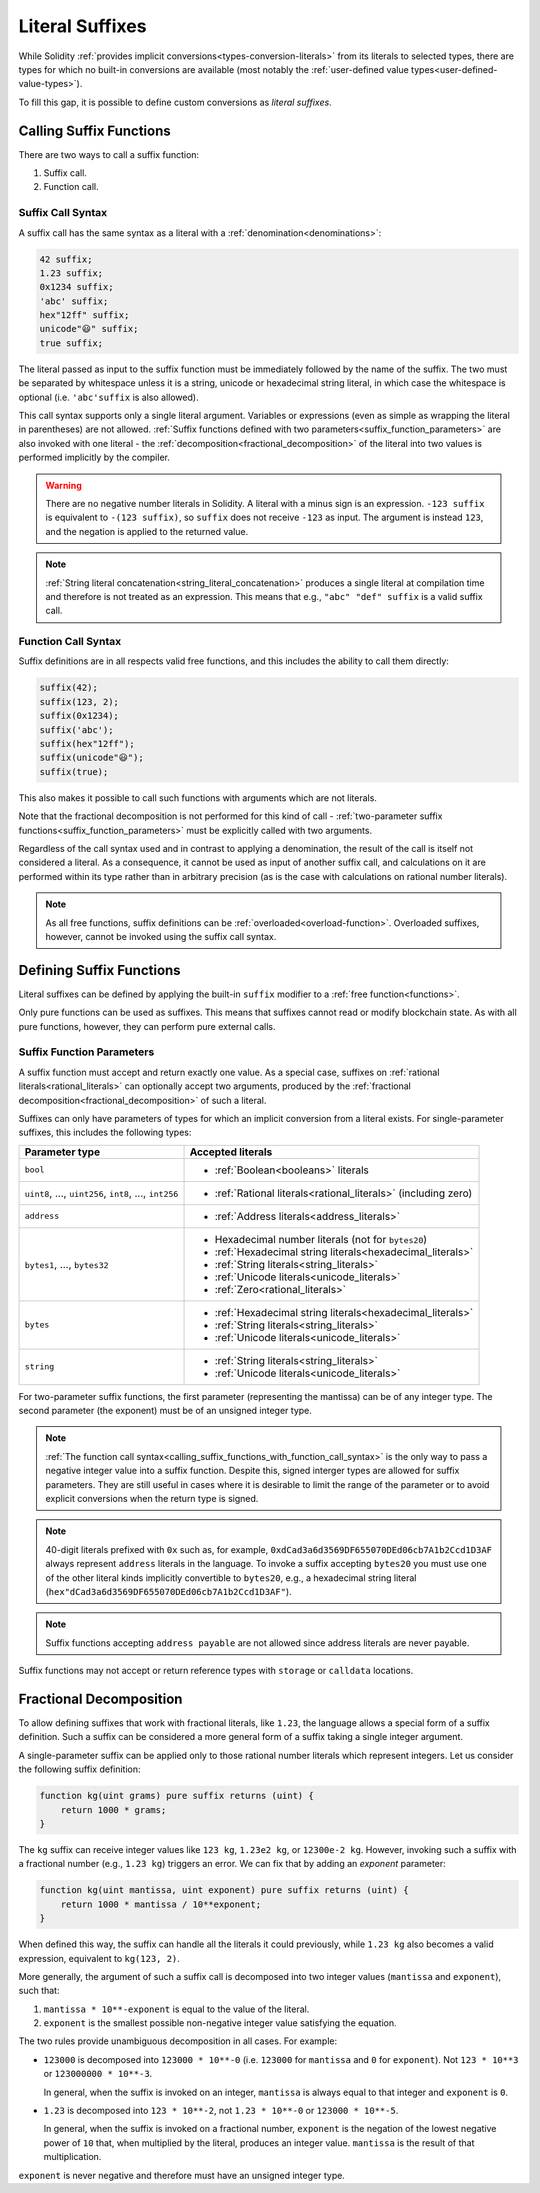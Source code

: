 .. index:: ! literal suffix
.. _literal_suffixes:

Literal Suffixes
================

While Solidity :ref:`provides implicit conversions<types-conversion-literals>` from its literals to selected types,
there are types for which no built-in conversions are available (most notably the
:ref:`user-defined value types<user-defined-value-types>`).

To fill this gap, it is possible to define custom conversions as *literal suffixes*.

.. code-block:: solidity
    :force:

    // SPDX-License-Identifier: GPL-3.0
    pragma solidity ^0.8.20;

    type Coin is uint;
    using {add as +, eq as ==} for Coin global;

    function add(Coin a, Coin b) pure returns (Coin) {
        return Coin.wrap(Coin.unwrap(a) + Coin.unwrap(b));
    }

    function eq(Coin a, Coin b) pure returns (bool) {
        return Coin.unwrap(a) == Coin.unwrap(b);
    }

    function c(uint mantissa, uint exponent) pure suffix returns (Coin) {
        return Coin.wrap(mantissa * 10**6 / 10**exponent);
    }

    function uc(uint microValue) pure suffix returns (Coin) {
        return Coin.wrap(microValue);
    }

    contract CoinSeller {
        mapping(address => Coin) balances;

        function buy() public payable {
            require(msg.value == 1 ether);
            assert(1.5 c == 1_500_000 uc);
            balances[msg.sender] = balances[msg.sender] + 1.5 c;
        }
    }

.. index:: function;call
.. _calling_suffix_functions:

Calling Suffix Functions
------------------------

There are two ways to call a suffix function:

#. Suffix call.
#. Function call.

.. index:: ! literal suffix; suffix call syntax

Suffix Call Syntax
^^^^^^^^^^^^^^^^^^

A suffix call has the same syntax as a literal with a :ref:`denomination<denominations>`:

.. code-block:: solidity

    42 suffix;
    1.23 suffix;
    0x1234 suffix;
    'abc' suffix;
    hex"12ff" suffix;
    unicode"😃" suffix;
    true suffix;

The literal passed as input to the suffix function must be immediately followed by the name of the suffix.
The two must be separated by whitespace unless it is a string, unicode or hexadecimal string literal,
in which case the whitespace is optional (i.e. ``'abc'suffix`` is also allowed).

This call syntax supports only a single literal argument.
Variables or expressions (even as simple as wrapping the literal in parentheses) are not allowed.
:ref:`Suffix functions defined with two parameters<suffix_function_parameters>` are also invoked with
one literal - the :ref:`decomposition<fractional_decomposition>` of the literal into two values is
performed implicitly by the compiler.

.. warning::
    There are no negative number literals in Solidity.
    A literal with a minus sign is an expression.
    ``-123 suffix`` is equivalent to ``-(123 suffix)``, so ``suffix`` does not receive ``-123`` as input.
    The argument is instead ``123``, and the negation is applied to the returned value.

.. note::
    :ref:`String literal concatenation<string_literal_concatenation>` produces a single literal at
    compilation time and therefore is not treated as an expression.
    This means that e.g., ``"abc" "def" suffix`` is a valid suffix call.

.. index:: ! literal suffix; function call syntax, overload
.. _calling_suffix_functions_with_function_call_syntax:

Function Call Syntax
^^^^^^^^^^^^^^^^^^^^

Suffix definitions are in all respects valid free functions, and this includes the ability to call
them directly:

.. code-block:: solidity

    suffix(42);
    suffix(123, 2);
    suffix(0x1234);
    suffix('abc');
    suffix(hex"12ff");
    suffix(unicode"😃");
    suffix(true);

This also makes it possible to call such functions with arguments which are not literals.

Note that the fractional decomposition is not performed for this kind of call -
:ref:`two-parameter suffix functions<suffix_function_parameters>` must be explicitly called with
two arguments.

Regardless of the call syntax used and in contrast to applying a denomination, the result of the
call is itself not considered a literal.
As a consequence, it cannot be used as input of another suffix call, and calculations on it are performed
within its type rather than in arbitrary precision (as is the case with calculations on rational number
literals).

.. note::
    As all free functions, suffix definitions can be :ref:`overloaded<overload-function>`.
    Overloaded suffixes, however, cannot be invoked using the suffix call syntax.

.. index:: ! literal suffix;definition, function;free

Defining Suffix Functions
-------------------------

Literal suffixes can be defined by applying the built-in ``suffix`` modifier to a :ref:`free function<functions>`.

Only pure functions can be used as suffixes.
This means that suffixes cannot read or modify blockchain state.
As with all pure functions, however, they can perform pure external calls.

.. index:: literal;address
.. _suffix_function_parameters:

Suffix Function Parameters
^^^^^^^^^^^^^^^^^^^^^^^^^^

A suffix function must accept and return exactly one value.
As a special case, suffixes on :ref:`rational literals<rational_literals>` can optionally accept two arguments,
produced by the :ref:`fractional decomposition<fractional_decomposition>` of such a literal.

Suffixes can only have parameters of types for which an implicit conversion from a literal exists.
For single-parameter suffixes, this includes the following types:

+-------------------------------------------------------------+----------------------------------------------------------------+
| Parameter type                                              | Accepted literals                                              |
+=============================================================+================================================================+
| ``bool``                                                    | - :ref:`Boolean<booleans>` literals                            |
+-------------------------------------------------------------+----------------------------------------------------------------+
| ``uint8``, ..., ``uint256``, ``int8``, ..., ``int256``      | - :ref:`Rational literals<rational_literals>` (including zero) |
+-------------------------------------------------------------+----------------------------------------------------------------+
| ``address``                                                 | - :ref:`Address literals<address_literals>`                    |
+-------------------------------------------------------------+----------------------------------------------------------------+
| ``bytes1``, ..., ``bytes32``                                | - Hexadecimal number literals (not for ``bytes20``)            |
|                                                             | - :ref:`Hexadecimal string literals<hexadecimal_literals>`     |
|                                                             | - :ref:`String literals<string_literals>`                      |
|                                                             | - :ref:`Unicode literals<unicode_literals>`                    |
|                                                             | - :ref:`Zero<rational_literals>`                               |
+-------------------------------------------------------------+----------------------------------------------------------------+
| ``bytes``                                                   | - :ref:`Hexadecimal string literals<hexadecimal_literals>`     |
|                                                             | - :ref:`String literals<string_literals>`                      |
|                                                             | - :ref:`Unicode literals<unicode_literals>`                    |
+-------------------------------------------------------------+----------------------------------------------------------------+
| ``string``                                                  | - :ref:`String literals<string_literals>`                      |
|                                                             | - :ref:`Unicode literals<unicode_literals>`                    |
+-------------------------------------------------------------+----------------------------------------------------------------+

For two-parameter suffix functions, the first parameter (representing the mantissa) can be of any integer type.
The second parameter (the exponent) must be of an unsigned integer type.

.. note::
    :ref:`The function call syntax<calling_suffix_functions_with_function_call_syntax>` is the only
    way to pass a negative integer value into a suffix function.
    Despite this, signed interger types are allowed for suffix parameters.
    They are still useful in cases where it is desirable to limit the range of the parameter or to
    avoid explicit conversions when the return type is signed.

.. note::
    40-digit literals prefixed with ``0x`` such as, for example, ``0xdCad3a6d3569DF655070DEd06cb7A1b2Ccd1D3AF``
    always represent ``address`` literals in the language.
    To invoke a suffix accepting ``bytes20`` you must use one of the other literal kinds implicitly
    convertible to ``bytes20``, e.g., a hexadecimal string literal
    (``hex"dCad3a6d3569DF655070DEd06cb7A1b2Ccd1D3AF"``).

.. note::
    Suffix functions accepting ``address payable`` are not allowed since address literals are never payable.

Suffix functions may not accept or return reference types with ``storage`` or ``calldata`` locations.

.. index:: ! fractional decomposition
.. _fractional_decomposition:

Fractional Decomposition
------------------------

To allow defining suffixes that work with fractional literals, like ``1.23``, the language allows
a special form of a suffix definition.
Such a suffix can be considered a more general form of a suffix taking a single integer argument.

A single-parameter suffix can be applied only to those rational number literals which represent
integers.
Let us consider the following suffix definition:

.. code-block:: solidity

    function kg(uint grams) pure suffix returns (uint) {
        return 1000 * grams;
    }

The ``kg`` suffix can receive integer values like ``123 kg``, ``1.23e2 kg``, or ``12300e-2 kg``.
However, invoking such a suffix with a fractional number (e.g., ``1.23 kg``) triggers an error.
We can fix that by adding an *exponent* parameter:

.. code-block:: solidity

    function kg(uint mantissa, uint exponent) pure suffix returns (uint) {
        return 1000 * mantissa / 10**exponent;
    }

When defined this way, the suffix can handle all the literals it could previously, while ``1.23 kg``
also becomes a valid expression, equivalent to ``kg(123, 2)``.

More generally, the argument of such a suffix call is decomposed into two integer values (``mantissa``
and ``exponent``), such that:

#. ``mantissa * 10**-exponent`` is equal to the value of the literal.
#. ``exponent`` is the smallest possible non-negative integer value satisfying the equation.

The two rules provide unambiguous decomposition in all cases.
For example:

- ``123000`` is decomposed into ``123000 * 10**-0`` (i.e. ``123000`` for ``mantissa`` and ``0`` for ``exponent``).
  Not ``123 * 10**3`` or ``123000000 * 10**-3``.

  In general, when the suffix is invoked on an integer, ``mantissa`` is always equal to that integer
  and ``exponent`` is ``0``.
- ``1.23`` is decomposed into ``123 * 10**-2``, not ``1.23 * 10**-0`` or ``123000 * 10**-5``.

  In general, when the suffix is invoked on a fractional number, ``exponent`` is the negation of
  the lowest negative power of ``10`` that, when multiplied by the literal, produces an integer value.
  ``mantissa`` is the result of that multiplication.

``exponent`` is never negative and therefore must have an unsigned integer type.
